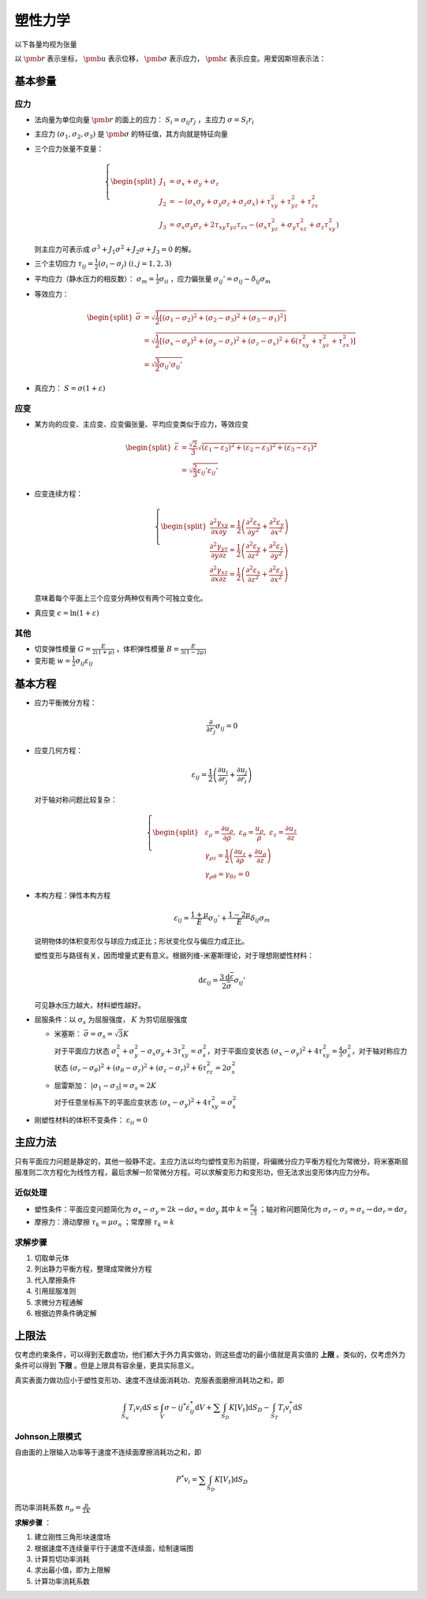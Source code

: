塑性力学
========

以下各量均视为张量

以 :math:`\pmb{r}` 表示坐标， :math:`\pmb{u}` 表示位移， :math:`\pmb{\sigma}` 表示应力， :math:`\pmb{\varepsilon}` 表示应变。用爱因斯坦表示法：

基本参量
--------

应力
++++

- 法向量为单位向量 :math:`\pmb{r}` 的面上的应力： :math:`S_i=\sigma_{ij} r_j` ，主应力 :math:`\sigma=S_i r_i`
- 主应力 :math:`(\sigma_1,\sigma_2,\sigma_3)` 是 :math:`\pmb{\sigma}` 的特征值，其方向就是特征向量
- 三个应力张量不变量：
  
  .. math::

     \left\{
     \begin{split}
     J_1&=\sigma_x+\sigma_y+\sigma_z\\
     J_2&=-(\sigma_x\sigma_y+\sigma_y\sigma_z+\sigma_z\sigma_x)+\tau_{xy}^2+\tau_{yz}^2+\tau_{zx}^2\\
     J_3&=\sigma_x\sigma_y\sigma_z+2\tau_{xy}\tau_{yz}\tau_{zx}-(\sigma_x\tau_{yz}^2+\sigma_y\tau_{xz}^2+\sigma_z\tau_{xy}^2)
     \end{split}
     \right.

  则主应力可表示成 :math:`\sigma^3+J_1\sigma^2+J_2\sigma+J_3=0` 的解。

- 三个主切应力 :math:`\tau_{ij}=\frac{1}{2}(\sigma_i-\sigma_j)~(i,j=1,2,3)` 
- 平均应力（静水压力的相反数）： :math:`\sigma_m=\frac{1}{3}\sigma_{ii}` ，应力偏张量 :math:`\sigma_{ij}'=\sigma_{ij}-\delta_{ij}\sigma_m` 
- 等效应力：
  
  .. math::

     \begin{split}
     \bar{\sigma}&=\sqrt{\frac{1}{2}[(\sigma_1-\sigma_2)^2+(\sigma_2-\sigma_3)^2+(\sigma_3-\sigma_1)^2]}\\
     &=\sqrt{\frac{1}{2}[(\sigma_x-\sigma_y)^2+(\sigma_y-\sigma_z)^2+(\sigma_z-\sigma_x)^2+6(\tau_{xy}^2+\tau_{yz}^2+\tau_{zx}^2)]}\\
     &=\sqrt{\frac{3}{2}\sigma_{ij}'\sigma_{ij}'}
     \end{split}

- 真应力： :math:`S=\sigma(1+\varepsilon)` 

应变
++++

- 某方向的应变、主应变、应变偏张量、平均应变类似于应力，等效应变 

  .. math:: 
     
     \begin{split}
     \bar{\varepsilon}&=\frac{\sqrt{2}}{3}\sqrt{(\varepsilon_1-\varepsilon_2)^2+(\varepsilon_2-\varepsilon_3)^2+(\varepsilon_3-\varepsilon_1)^2}\\
     &=\sqrt{\frac{2}{3}\varepsilon_{ij}'\varepsilon_{ij}'}
     \end{split}

- 应变连续方程：
  
  .. math::

     \left\{
     \begin{split}
     \frac{\partial^2\gamma_{xy}}{\partial x\partial y}=\frac{1}{2}\left(\frac{\partial^2\varepsilon_x}{\partial y^2}+\frac{\partial^2\varepsilon_y}{\partial x^2}\right)\\
     \frac{\partial^2\gamma_{yz}}{\partial y\partial z}=\frac{1}{2}\left(\frac{\partial^2\varepsilon_y}{\partial z^2}+\frac{\partial^2\varepsilon_z}{\partial y^2}\right)\\
     \frac{\partial^2\gamma_{xz}}{\partial x\partial z}=\frac{1}{2}\left(\frac{\partial^2\varepsilon_x}{\partial z^2}+\frac{\partial^2\varepsilon_z}{\partial x^2}\right)
     \end{split}
     \right.

  意味着每个平面上三个应变分两种仅有两个可独立变化。

- 真应变 :math:`\epsilon=\ln(1+\varepsilon)` 

其他
++++

- 切变弹性模量 :math:`G=\frac{E}{2(1+\mu)}` ，体积弹性模量 :math:`B=\frac{E}{3(1-2\mu)}` 
- 变形能 :math:`w=\frac{1}{2}\sigma_{ij}\varepsilon_{ij}` 

基本方程
--------

- 应力平衡微分方程：
  
  .. math:: \frac{\partial}{\partial r_j}\sigma_{ij}=0

- 应变几何方程：
  
  .. math:: \varepsilon_{ij}=\frac{1}{2}\left(\frac{\partial u_i}{\partial r_j}+\frac{\partial u_j}{\partial r_i}\right)

  对于轴对称问题比较复杂：

  .. math::

     \left\{
     \begin{split}
     &\varepsilon_\rho=\frac{\partial u_\rho}{\partial \rho},~\varepsilon_\theta=\frac{u_\rho}{\rho},~\varepsilon_z=\frac{\partial u_z}{\partial z}\\
     &\gamma_{\rho z}=\frac{1}{2}\left(\frac{\partial u_z}{\partial \rho}+\frac{\partial u_\rho}{\partial z}\right)\\
     &\gamma_{\rho\theta}=\gamma_{\theta z}=0
     \end{split}
     \right.

- 本构方程：弹性本构方程
  
  .. math:: \varepsilon_{ij}=\frac{1+\mu}{E}\sigma_{ij}'+\frac{1-2\mu}{E}\delta_{ij}\sigma_m

  说明物体的体积变形仅与球应力成正比；形状变化仅与偏应力成正比。
  
  塑性变形与路径有关，因而增量式更有意义。根据列维-米塞斯理论，对于理想刚塑性材料：

  .. math:: \mathrm{d}\varepsilon_{ij}=\frac{3\mathrm{d}\bar{\varepsilon}}{2\bar{\sigma}}\sigma_{ij}'

  可见静水压力越大，材料塑性越好。

- 屈服条件：以 :math:`\sigma_s` 为屈服强度， :math:`K` 为剪切屈服强度
  
  - 米塞斯： :math:`\bar{\sigma}=\sigma_s=\sqrt{3}K` 
    
    对于平面应力状态 :math:`\sigma_x^2+\sigma_y^2-\sigma_x\sigma_y+3\tau_{xy}^2=\sigma_s^2`，对于平面应变状态 :math:`(\sigma_x-\sigma_y)^2+4\tau_{xy}^2=\frac{4}{3}\sigma_s^2`，对于轴对称应力状态 :math:`(\sigma_r-\sigma_\theta)^2+(\sigma_\theta-\sigma_z)^2+(\sigma_z-\sigma_r)^2+6\tau_{rz}^2=2\sigma_s^2` 

  - 屈雷斯加： :math:`|\sigma_1-\sigma_3|=\sigma_s=2K`

    对于任意坐标系下的平面应变状态 :math:`(\sigma_x-\sigma_y)^2+4\tau_{xy}^2=\sigma_s^2`
    
- 刚塑性材料的体积不变条件： :math:`\varepsilon_{ii}=0`
  
主应力法
--------

只有平面应力问题是静定的，其他一般静不定。主应力法以均匀塑性变形为前提，将偏微分应力平衡方程化为常微分，将米塞斯屈服准则二次方程化为线性方程，最后求解一阶常微分方程。可以求解变形力和变形功，但无法求出变形体内应力分布。

近似处理
++++++++

- 塑性条件：平面应变问题简化为 :math:`\sigma_x-\sigma_y=2k\to\mathrm{d}\sigma_x=\mathrm{d}\sigma_y` 其中 :math:`k=\frac{\sigma_s}{\sqrt{3}}` ；轴对称问题简化为 :math:`\sigma_r-\sigma_z=\sigma_s\to\mathrm{d}\sigma_r=\mathrm{d}\sigma_z` 
- 摩擦力：滑动摩擦 :math:`\tau_k=\mu\sigma_n` ；常摩擦 :math:`\tau_k=k`

求解步骤
++++++++

1. 切取单元体
#. 列出静力平衡方程，整理成常微分方程
#. 代入摩擦条件
#. 引用屈服准则
#. 求微分方程通解
#. 根据边界条件确定解

上限法
------

.. image:: 界限法.png
  :width: 400

仅考虑约束条件，可以得到无数虚功，他们都大于外力真实做功，则这些虚功的最小值就是真实值的 **上限** 。类似的，仅考虑外力条件可以得到 **下限** 。但是上限具有容余量，更具实际意义。

真实表面力做功应小于塑性变形功、速度不连续面消耗功、克服表面磨擦消耗功之和，即 

.. math:: \int_{S_u}T_i v_i\mathrm{d}S\le\int_V\sigma-{ij}^*\dot{\varepsilon}_{ij}^*\mathrm{d}V+\sum\int_{S_D}K[V_t]\mathrm{d}S_D-\int_{S_T}T_i v_i^*\mathrm{d}S

Johnson上限模式
+++++++++++++++

自由面的上限输入功率等于速度不连续面摩擦消耗功之和，即 

.. math:: P^*v_i=\sum\int_{S_D}K[V_t]\mathrm{d}S_D

而功率消耗系数 :math:`n_\sigma=\frac{p}{2K}` 

**求解步骤** ：

1. 建立刚性三角形块速度场
#. 根据速度不连续量平行于速度不连续面，绘制速端图
#. 计算剪切功率消耗
#. 求出最小值，即为上限解
#. 计算功率消耗系数
